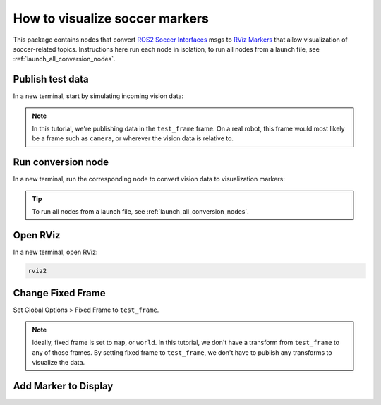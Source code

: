 How to visualize soccer markers
###############################

This package contains nodes that convert `ROS2 Soccer Interfaces`_ msgs to `RViz Markers`_ that
allow visualization of soccer-related topics. Instructions here run each node in isolation, to run
all nodes from a launch file, see :ref:`launch_all_conversion_nodes`.

Publish test data
*****************

In a new terminal, start by simulating incoming vision data:

.. tabs::

  .. group-tab:: Ball

    .. code-block:: console

      ros2 topic pub vision/ball soccer_vision_msgs/msg/Ball '{header: {frame_id: test_frame}, center: {x: 2.0, y: 1.0, z: 0.0}}'

  .. group-tab:: Goal Posts

    .. code-block:: console

      ros2 topic pub vision/goalposts soccer_vision_msgs/msg/GoalpostArray "{posts: [{header: {frame_id: test_frame}, point: {x: 2.0, y: 2.0, z: 0.0}}]}"

  .. group-tab:: Field Lines

    .. code-block:: console
    
      ros2 topic pub vision/field_lines soccer_vision_msgs/msg/FieldLineArray "{lines: [{header: {frame_id: test_frame}, start: {x: 3.0, y: 2.0, z: 0.0}, end: {x: 3.0, y: 1.0, z: 0.0}}]}"

  .. group-tab:: Flags

    .. code-block:: console

      ros2 topic pub vision/flags soccer_vision_msgs/msg/FlagArray "{flags: [{header: {frame_id: test_frame}, base: {x: 1.0, y: 2.0, z: 0.0}}]}"

  .. group-tab:: Robots

    .. code-block:: console

      ros2 topic pub vision/robots soccer_vision_msgs/msg/RobotArray "{robots: [{header: {frame_id: test_frame}, head: {x: 3.0, y: -1.0, z: 0.50}}]}"

.. note::

  In this tutorial, we're publishing data in the ``test_frame`` frame. On a real robot, this frame would most likely be
  a frame such as ``camera``, or wherever the vision data is relative to.

Run conversion node
*******************

In a new terminal, run the corresponding node to convert vision data to visualization markers:

.. tabs::

  .. group-tab:: Ball

    .. code-block:: console

      ros2 run soccer_marker_generation ball_to_marker

  .. group-tab:: Goal Posts

    .. code-block:: console

      ros2 run soccer_marker_generation goalpost_array_to_marker_array

  .. group-tab:: Field Lines

    .. code-block:: console

      ros2 run soccer_marker_generation field_line_array_to_marker_array

  .. group-tab:: Flags

    .. code-block:: console

      ros2 run soccer_marker_generation flag_array_to_marker_array

  .. group-tab:: Robots

    .. code-block:: console

      ros2 run soccer_marker_generation robot_array_to_marker_array

.. tip::

  To run all nodes from a launch file, see :ref:`launch_all_conversion_nodes`.

Open RViz
*********

In a new terminal, open RViz:

.. code-block:: console

  rviz2

Change Fixed Frame
******************

Set Global Options > Fixed Frame to ``test_frame``.

.. image:: images/test-frame.gif

.. note::

  Ideally, fixed frame is set to ``map``, or ``world``. In this tutorial, we don't have a transform from ``test_frame`` to any of those
  frames. By setting fixed frame to ``test_frame``, we don't have to publish any transforms to visualize the data.


Add Marker to Display
*********************

.. tabs::

  .. group-tab:: Ball

    In Rviz, add a new Marker display, and set topic to ``visualization/ball``.

    .. image:: images/ball.gif

  .. group-tab:: Goalposts

    In Rviz, add a new MarkerArray display, and set topic to ``visualization/goalposts``.

    .. image:: images/goalposts.gif

  .. group-tab:: Field Lines

    In Rviz, add a new MarkerArray display, and set topic to ``visualization/field_lines``.

    .. image:: images/field-lines.gif

  .. group-tab:: Flags

    In Rviz, add a new MarkerArray display, and set topic to ``visualization/flags``.

    .. image:: images/flags.gif

  .. group-tab:: Robots

    In Rviz, add a new MarkerArray display, and set topic to ``visualization/robots``.

    .. image:: images/robots.gif


.. _ROS2 Soccer Interfaces: https://soccer-interfaces.readthedocs.io/en/latest/
.. _RViz Markers: http://wiki.ros.org/rviz/DisplayTypes/Marker